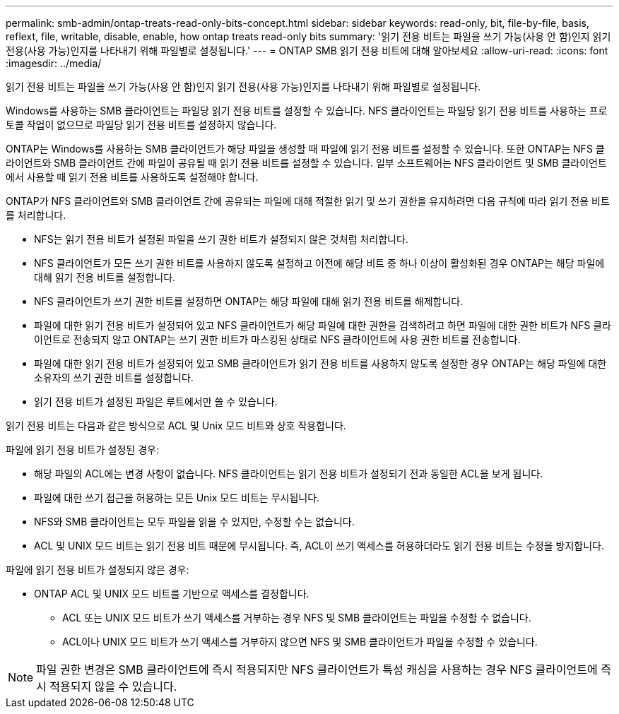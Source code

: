 ---
permalink: smb-admin/ontap-treats-read-only-bits-concept.html 
sidebar: sidebar 
keywords: read-only, bit, file-by-file, basis, reflext, file, writable, disable, enable, how ontap treats read-only bits 
summary: '읽기 전용 비트는 파일을 쓰기 가능(사용 안 함)인지 읽기 전용(사용 가능)인지를 나타내기 위해 파일별로 설정됩니다.' 
---
= ONTAP SMB 읽기 전용 비트에 대해 알아보세요
:allow-uri-read: 
:icons: font
:imagesdir: ../media/


[role="lead"]
읽기 전용 비트는 파일을 쓰기 가능(사용 안 함)인지 읽기 전용(사용 가능)인지를 나타내기 위해 파일별로 설정됩니다.

Windows를 사용하는 SMB 클라이언트는 파일당 읽기 전용 비트를 설정할 수 있습니다. NFS 클라이언트는 파일당 읽기 전용 비트를 사용하는 프로토콜 작업이 없으므로 파일당 읽기 전용 비트를 설정하지 않습니다.

ONTAP는 Windows를 사용하는 SMB 클라이언트가 해당 파일을 생성할 때 파일에 읽기 전용 비트를 설정할 수 있습니다. 또한 ONTAP는 NFS 클라이언트와 SMB 클라이언트 간에 파일이 공유될 때 읽기 전용 비트를 설정할 수 있습니다. 일부 소프트웨어는 NFS 클라이언트 및 SMB 클라이언트에서 사용할 때 읽기 전용 비트를 사용하도록 설정해야 합니다.

ONTAP가 NFS 클라이언트와 SMB 클라이언트 간에 공유되는 파일에 대해 적절한 읽기 및 쓰기 권한을 유지하려면 다음 규칙에 따라 읽기 전용 비트를 처리합니다.

* NFS는 읽기 전용 비트가 설정된 파일을 쓰기 권한 비트가 설정되지 않은 것처럼 처리합니다.
* NFS 클라이언트가 모든 쓰기 권한 비트를 사용하지 않도록 설정하고 이전에 해당 비트 중 하나 이상이 활성화된 경우 ONTAP는 해당 파일에 대해 읽기 전용 비트를 설정합니다.
* NFS 클라이언트가 쓰기 권한 비트를 설정하면 ONTAP는 해당 파일에 대해 읽기 전용 비트를 해제합니다.
* 파일에 대한 읽기 전용 비트가 설정되어 있고 NFS 클라이언트가 해당 파일에 대한 권한을 검색하려고 하면 파일에 대한 권한 비트가 NFS 클라이언트로 전송되지 않고 ONTAP는 쓰기 권한 비트가 마스킹된 상태로 NFS 클라이언트에 사용 권한 비트를 전송합니다.
* 파일에 대한 읽기 전용 비트가 설정되어 있고 SMB 클라이언트가 읽기 전용 비트를 사용하지 않도록 설정한 경우 ONTAP는 해당 파일에 대한 소유자의 쓰기 권한 비트를 설정합니다.
* 읽기 전용 비트가 설정된 파일은 루트에서만 쓸 수 있습니다.


읽기 전용 비트는 다음과 같은 방식으로 ACL 및 Unix 모드 비트와 상호 작용합니다.

파일에 읽기 전용 비트가 설정된 경우:

* 해당 파일의 ACL에는 변경 사항이 없습니다. NFS 클라이언트는 읽기 전용 비트가 설정되기 전과 동일한 ACL을 보게 됩니다.
* 파일에 대한 쓰기 접근을 허용하는 모든 Unix 모드 비트는 무시됩니다.
* NFS와 SMB 클라이언트는 모두 파일을 읽을 수 있지만, 수정할 수는 없습니다.
* ACL 및 UNIX 모드 비트는 읽기 전용 비트 때문에 무시됩니다. 즉, ACL이 쓰기 액세스를 허용하더라도 읽기 전용 비트는 수정을 방지합니다.


파일에 읽기 전용 비트가 설정되지 않은 경우:

* ONTAP ACL 및 UNIX 모드 비트를 기반으로 액세스를 결정합니다.
+
** ACL 또는 UNIX 모드 비트가 쓰기 액세스를 거부하는 경우 NFS 및 SMB 클라이언트는 파일을 수정할 수 없습니다.
** ACL이나 UNIX 모드 비트가 쓰기 액세스를 거부하지 않으면 NFS 및 SMB 클라이언트가 파일을 수정할 수 있습니다.




[NOTE]
====
파일 권한 변경은 SMB 클라이언트에 즉시 적용되지만 NFS 클라이언트가 특성 캐싱을 사용하는 경우 NFS 클라이언트에 즉시 적용되지 않을 수 있습니다.

====